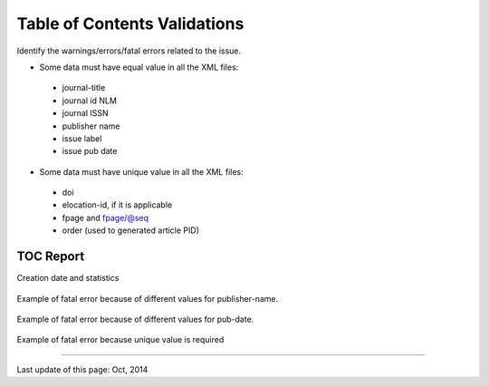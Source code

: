 .. pcprograms documentation master file, created by
   You can adapt this file completely to your liking, but it should at least
   contain the root `toctree` directive.

Table of Contents Validations
=============================

Identify the warnings/errors/fatal errors related to the issue.

- Some data must have equal value in all the XML files:

 * journal-title
 * journal id NLM
 * journal ISSN
 * publisher name
 * issue label
 * issue pub date

- Some data must have unique value in all the XML files:

 * doi
 * elocation-id, if it is applicable
 * fpage and fpage/@seq
 * order (used to generated article PID)



TOC Report
----------

Creation date and statistics


 .. image:: img/xml_reports__toc_header.jpg

 
Example of fatal error because of different values for publisher-name. 

 .. image:: img/xml_reports__toc_fatal_error_required_equal_publisher.jpg


Example of fatal error because of different values for pub-date. 

 .. image:: img/xml_reports_toc_fatal_error_required_equal_date.png



Example of fatal error because unique value is required

 .. image:: img/xml_reports_toc_fatal_error_unique.png.jpg
       


----------------

Last update of this page: Oct, 2014

